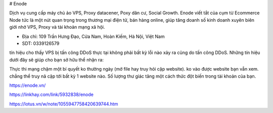 # Enode

Dịch vụ cung cấp máy chủ ảo VPS, Proxy datacener, Poxy dân cư, Social Growth. Enode viết tắt của cụm từ Ecommerce Node tức là một nút quan trọng trong thương mại điện tử, bán hàng online, giúp tăng doanh số kinh doanh xuyên biên giới nhờ VPS, Proxy và tài khoản mạng xã hội.

- Địa chỉ: 109 Trần Hưng Đạo, Cửa Nam, Hoàn Kiếm, Hà Nội, Việt Nam

- SDT: 0339126579

tín hiệu cho thấy VPS bị tấn công DDoS
thực tại không phải bất kỳ lỗi nào xảy ra cũng do tấn công DDoS. Những tín hiệu dưới đây sẽ giúp cho bạn sở hữu thể nhận ra:

Thực thi mạng chậm một bí quyết ko thường ngày (mở file hay truy hỏi cập website).
ko vào được website bạn vẫn xem.
chẳng thể truy nã cập tới bất kỳ 1 website nào.
Số lượng thư giác tăng một cách thức đột biến trong tài khoản của bạn.

https://enode.vn/

https://linkhay.com/link/5932838/enode

https://lotus.vn/w/note/1055947758420639744.htm
